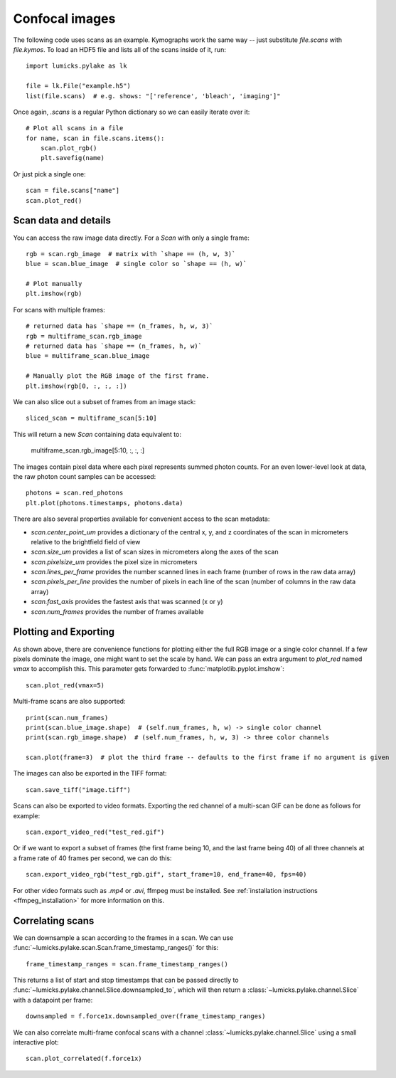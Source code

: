 Confocal images
===============

.. only:: html

    :nbexport:`Download this page as a Jupyter notebook <self>`

The following code uses scans as an example.
Kymographs work the same way -- just substitute `file.scans` with `file.kymos`.
To load an HDF5 file and lists all of the scans inside of it, run::

    import lumicks.pylake as lk

    file = lk.File("example.h5")
    list(file.scans)  # e.g. shows: "['reference', 'bleach', 'imaging']"

Once again, `.scans` is a regular Python dictionary so we can easily iterate over it::

    # Plot all scans in a file
    for name, scan in file.scans.items():
        scan.plot_rgb()
        plt.savefig(name)

Or just pick a single one::

    scan = file.scans["name"]
    scan.plot_red()

Scan data and details
---------------------

You can access the raw image data directly. For a `Scan` with only a single frame::

    rgb = scan.rgb_image  # matrix with `shape == (h, w, 3)`
    blue = scan.blue_image  # single color so `shape == (h, w)`

    # Plot manually
    plt.imshow(rgb)

For scans with multiple frames::

    # returned data has `shape == (n_frames, h, w, 3)`
    rgb = multiframe_scan.rgb_image
    # returned data has `shape == (n_frames, h, w)`
    blue = multiframe_scan.blue_image

    # Manually plot the RGB image of the first frame.
    plt.imshow(rgb[0, :, :, :])

We can also slice out a subset of frames from an image stack::

    sliced_scan = multiframe_scan[5:10]

This will return a new `Scan` containing data equivalent to:

    multiframe_scan.rgb_image[5:10, :, :, :]

The images contain pixel data where each pixel represents summed photon counts.
For an even lower-level look at data, the raw photon count samples can be accessed::

    photons = scan.red_photons
    plt.plot(photons.timestamps, photons.data)

There are also several properties available for convenient access to the scan metadata:

* `scan.center_point_um` provides a dictionary of the central x, y, and z coordinates of the scan in micrometers relative to the brightfield field of view
* `scan.size_um` provides a list of scan sizes in micrometers along the axes of the scan
* `scan.pixelsize_um` provides the pixel size in micrometers
* `scan.lines_per_frame` provides the number scanned lines in each frame (number of rows in the raw data array)
* `scan.pixels_per_line` provides the number of pixels in each line of the scan (number of columns in the raw data array)
* `scan.fast_axis` provides the fastest axis that was scanned (x or y)
* `scan.num_frames` provides the number of frames available


Plotting and Exporting
----------------------

As shown above, there are convenience functions for plotting either the full RGB image or a single color channel.
If a few pixels dominate the image, one might want to set the scale by hand. We can pass an extra argument to `plot_red`
named `vmax` to accomplish this. This parameter gets forwarded to :func:`matplotlib.pyplot.imshow`::

    scan.plot_red(vmax=5)

Multi-frame scans are also supported::

    print(scan.num_frames)
    print(scan.blue_image.shape)  # (self.num_frames, h, w) -> single color channel
    print(scan.rgb_image.shape)  # (self.num_frames, h, w, 3) -> three color channels

    scan.plot(frame=3)  # plot the third frame -- defaults to the first frame if no argument is given

The images can also be exported in the TIFF format::

    scan.save_tiff("image.tiff")

Scans can also be exported to video formats.
Exporting the red channel of a multi-scan GIF can be done as follows for example::

    scan.export_video_red("test_red.gif")

Or if we want to export a subset of frames (the first frame being 10, and the last frame being 40) of all three channels
at a frame rate of 40 frames per second, we can do this::

    scan.export_video_rgb("test_rgb.gif", start_frame=10, end_frame=40, fps=40)

For other video formats such as `.mp4` or `.avi`, ffmpeg must be installed. See
:ref:`installation instructions <ffmpeg_installation>` for more information on this.


Correlating scans
-----------------

We can downsample a scan according to the frames in a scan. We can use :func:`~lumicks.pylake.scan.Scan.frame_timestamp_ranges()` for this::

    frame_timestamp_ranges = scan.frame_timestamp_ranges()

This returns a list of start and stop timestamps that can be passed directly to :func:`~lumicks.pylake.channel.Slice.downsampled_to`, which will then return a :class:`~lumicks.pylake.channel.Slice` with a datapoint per frame::

    downsampled = f.force1x.downsampled_over(frame_timestamp_ranges)

We can also correlate multi-frame confocal scans with a channel :class:`~lumicks.pylake.channel.Slice` using a small interactive plot::

    scan.plot_correlated(f.force1x)
